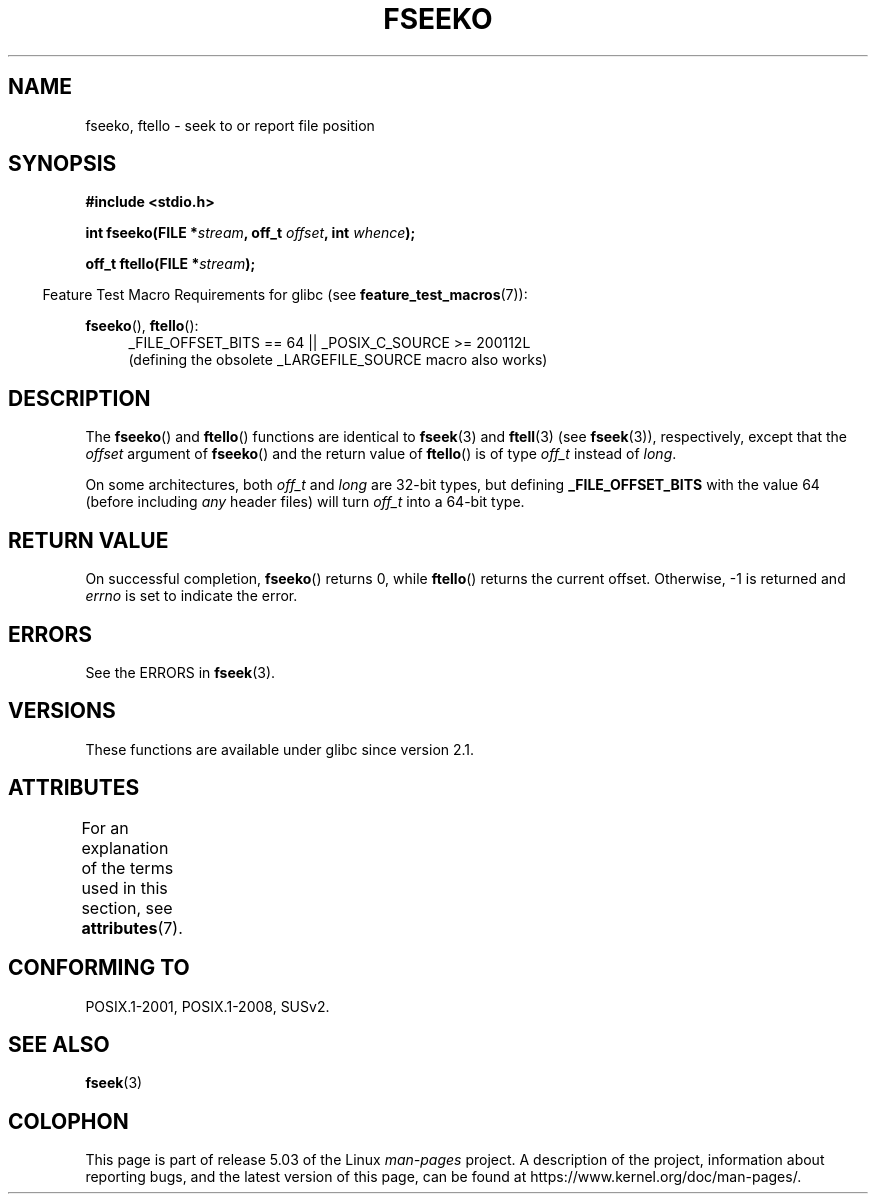 .\" Copyright 2001 Andries Brouwer <aeb@cwi.nl>.
.\"
.\" %%%LICENSE_START(VERBATIM)
.\" Permission is granted to make and distribute verbatim copies of this
.\" manual provided the copyright notice and this permission notice are
.\" preserved on all copies.
.\"
.\" Permission is granted to copy and distribute modified versions of this
.\" manual under the conditions for verbatim copying, provided that the
.\" entire resulting derived work is distributed under the terms of a
.\" permission notice identical to this one.
.\"
.\" Since the Linux kernel and libraries are constantly changing, this
.\" manual page may be incorrect or out-of-date.  The author(s) assume no
.\" responsibility for errors or omissions, or for damages resulting from
.\" the use of the information contained herein.  The author(s) may not
.\" have taken the same level of care in the production of this manual,
.\" which is licensed free of charge, as they might when working
.\" professionally.
.\"
.\" Formatted or processed versions of this manual, if unaccompanied by
.\" the source, must acknowledge the copyright and authors of this work.
.\" %%%LICENSE_END
.\"
.TH FSEEKO 3  2017-09-15 "" "Linux Programmer's Manual"
.SH NAME
fseeko, ftello \- seek to or report file position
.SH SYNOPSIS
.nf
.B #include <stdio.h>
.PP
.BI "int fseeko(FILE *" stream ", off_t " offset ", int " whence );
.PP
.BI "off_t ftello(FILE *" stream );
.fi
.PP
.in -4n
Feature Test Macro Requirements for glibc (see
.BR feature_test_macros (7)):
.in
.PP
.BR fseeko (),
.BR ftello ():
.br
.RS 4
.ad l
_FILE_OFFSET_BITS\ ==\ 64 || _POSIX_C_SOURCE\ >=\ 200112L
.br
(defining the obsolete _LARGEFILE_SOURCE macro also works)
.RE
.ad
.SH DESCRIPTION
The
.BR fseeko ()
and
.BR ftello ()
functions are identical to
.BR fseek (3)
and
.BR ftell (3)
(see
.BR fseek (3)),
respectively, except that the
.I offset
argument of
.BR fseeko ()
and the return value of
.BR ftello ()
is of type
.I off_t
instead of
.IR long .
.PP
On some architectures, both
.IR off_t
and
.I long
are 32-bit types, but defining
.BR _FILE_OFFSET_BITS
with the value 64 (before including
.I any
header files)
will turn
.I off_t
into a 64-bit type.
.SH RETURN VALUE
On successful completion,
.BR fseeko ()
returns 0, while
.BR ftello ()
returns the current offset.
Otherwise, \-1 is returned and
.I errno
is set to indicate the error.
.SH ERRORS
See the ERRORS in
.BR fseek (3).
.SH VERSIONS
These functions are available under glibc since version 2.1.
.SH ATTRIBUTES
For an explanation of the terms used in this section, see
.BR attributes (7).
.TS
allbox;
lbw18 lb lb
l l l.
Interface	Attribute	Value
T{
.BR fseeko (),
.BR ftello ()
T}	Thread safety	MT-Safe
.TE
.sp 1
.SH CONFORMING TO
POSIX.1-2001, POSIX.1-2008, SUSv2.
.SH SEE ALSO
.BR fseek (3)
.SH COLOPHON
This page is part of release 5.03 of the Linux
.I man-pages
project.
A description of the project,
information about reporting bugs,
and the latest version of this page,
can be found at
\%https://www.kernel.org/doc/man\-pages/.
